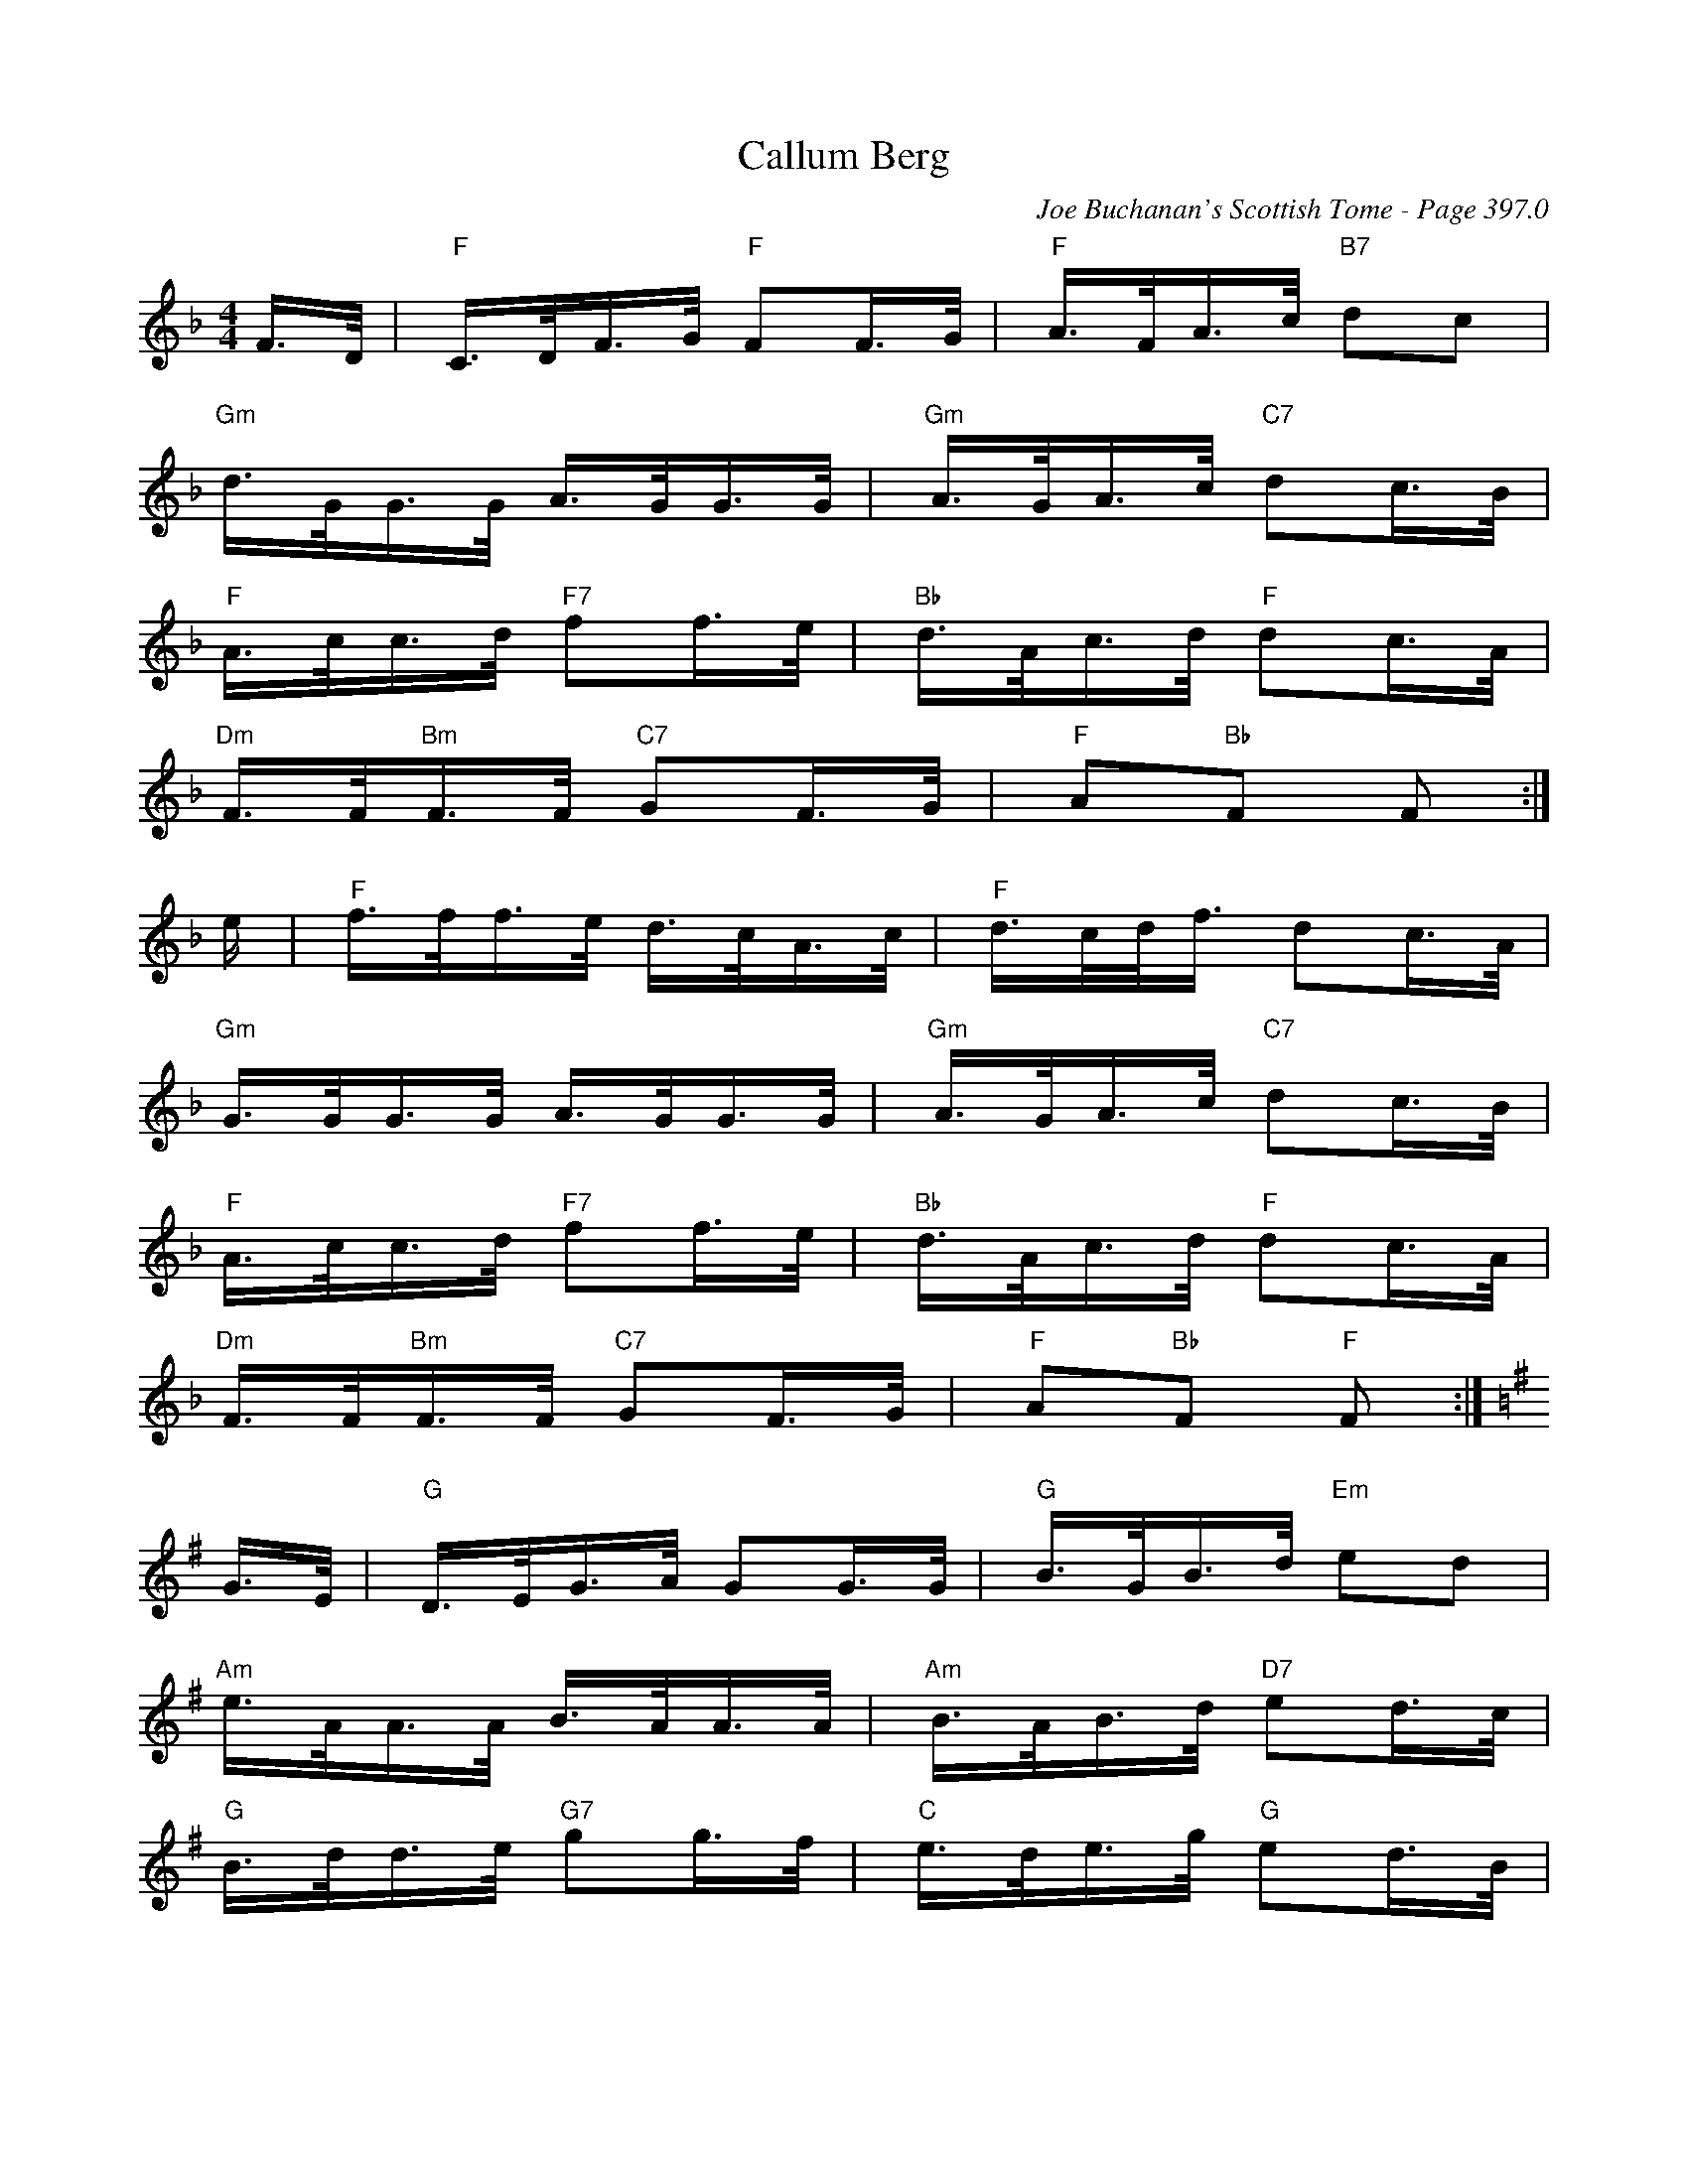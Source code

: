 X:822
T:Callum Berg
C:Joe Buchanan's Scottish Tome - Page 397.0
I:397 0
Z:Carl Allison
R:Strathspey
L:1/8
M:4/4
K:F
F/>D/ | "F"C/>D/F/>G/ "F"FF/>G/ | "F"A/>F/A/>c/ "B7"dc  |
"Gm"d/>G/G/>G/ A/>G/G/>G/  | "Gm"A/>G/A/>c/ "C7"dc/>B/  |
"F"A/>c/c/>d/ "F7"ff/>e/  | "Bb"d/>A/c/>d/ "F"dc/>A/  |
"Dm"F/>F/"Bm"F/>F/ "C7"GF/>G/  | "F"A"Bb"F F :|
e/ | "F"f/>f/f/>e/ d/>c/A/>c/  | "F"d/>c/d/<f/ dc/>A/  |
"Gm"G/>G/G/>G/ A/>G/G/>G/  | "Gm"A/>G/A/>c/ "C7"dc/>B/  |
"F"A/>c/c/>d/ "F7"ff/>e/  | "Bb"d/>A/c/>d/ "F"dc/>A/  |
"Dm"F/>F/"Bm"F/>F/ "C7"GF/>G/  | "F"A"Bb"F "F"F :|
[K:G]G/>E/  | "G"D/>E/G/>A/ GG/>G/ | "G"B/>G/B/>d/ "Em"ed |
"Am"e/>A/A/>A/ B/>A/A/>A/  | "Am"B/>A/B/>d/ "D7"ed/>c/  |
"G"B/>d/d/>e/ "G7"gg/>f/ | "C"e/>d/e/>g/ "G"ed/>B/  |
%%newpage
